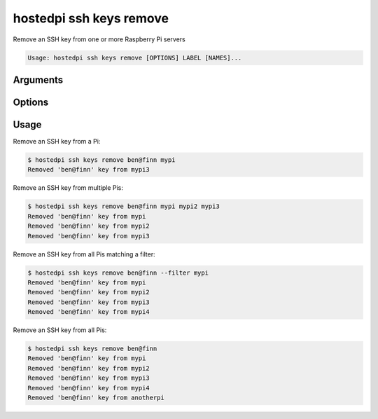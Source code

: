 ========================
hostedpi ssh keys remove
========================

.. program:: hostedpi-ssh-keys-remove

Remove an SSH key from one or more Raspberry Pi servers

.. code-block:: text

    Usage: hostedpi ssh keys remove [OPTIONS] LABEL [NAMES]...

Arguments
=========

.. option:: label [str] [required]

    Label for the SSH key, e.g. ``ben@finn``

.. option:: names [str ...]

    Names of the Raspberry Pi servers to remove SSH keys from

Options
=======

.. option:: --filter [str]

    Search pattern for filtering server names

.. option:: --help

    Show this message and exit

Usage
=====

Remove an SSH key from a Pi:

.. code-block:: console

    $ hostedpi ssh keys remove ben@finn mypi
    Removed 'ben@finn' key from mypi3

Remove an SSH key from multiple Pis:

.. code-block:: console

    $ hostedpi ssh keys remove ben@finn mypi mypi2 mypi3
    Removed 'ben@finn' key from mypi
    Removed 'ben@finn' key from mypi2
    Removed 'ben@finn' key from mypi3

Remove an SSH key from all Pis matching a filter:

.. code-block:: console

    $ hostedpi ssh keys remove ben@finn --filter mypi
    Removed 'ben@finn' key from mypi
    Removed 'ben@finn' key from mypi2
    Removed 'ben@finn' key from mypi3
    Removed 'ben@finn' key from mypi4

Remove an SSH key from all Pis:

.. code-block:: console

    $ hostedpi ssh keys remove ben@finn
    Removed 'ben@finn' key from mypi
    Removed 'ben@finn' key from mypi2
    Removed 'ben@finn' key from mypi3
    Removed 'ben@finn' key from mypi4
    Removed 'ben@finn' key from anotherpi